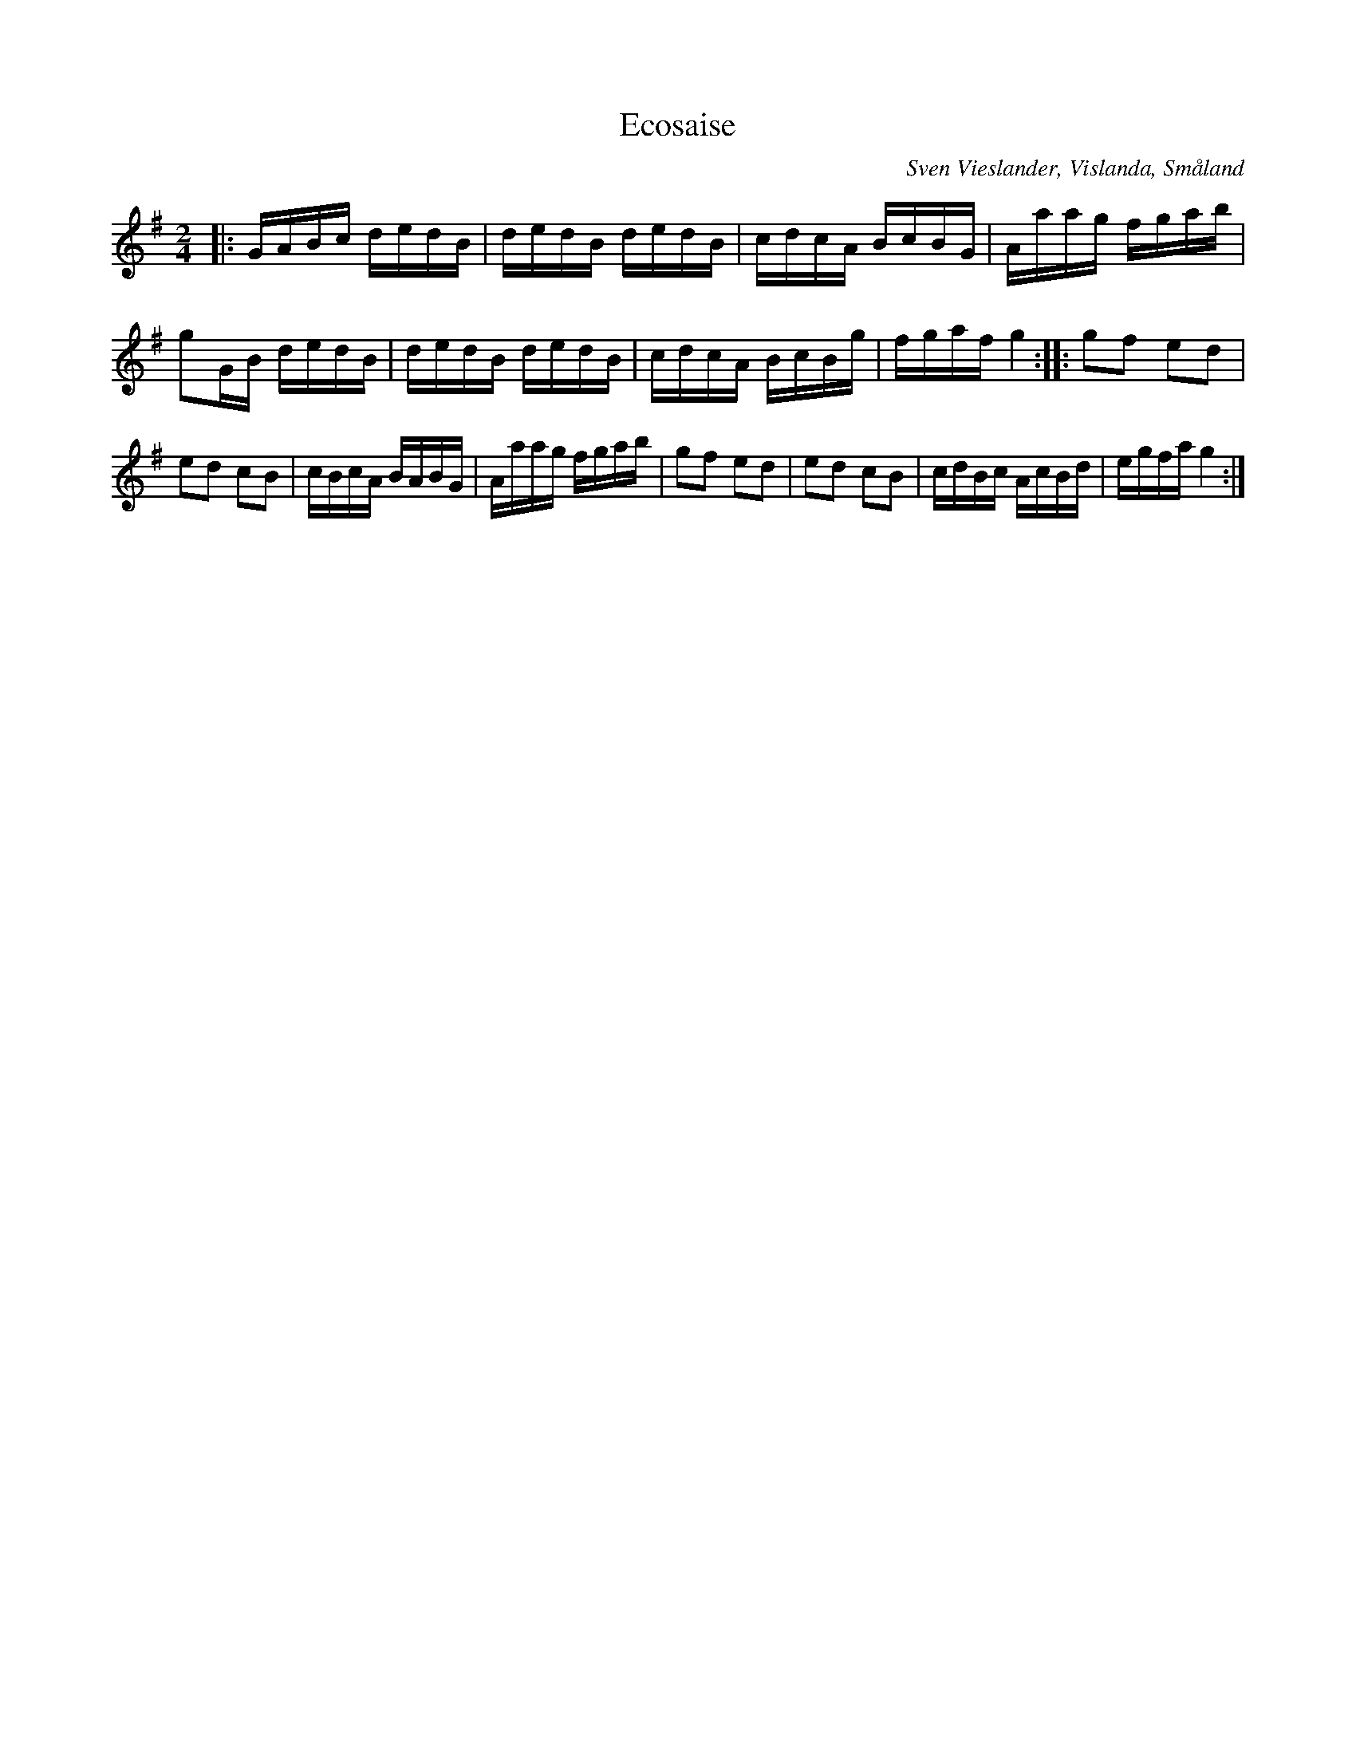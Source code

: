 %%abc-charset utf-8

X:1
T:Ecosaise
R:Engelska
O:Sven Vieslander, Vislanda, Småland
N:Se Smus.
M:2/4
L:1/16
K:G
|:GABc dedB| dedB dedB| cdcA BcBG| Aaag fgab|g2GB dedB| dedB dedB| cdcA BcBg| fgaf g4 :: g2f2 e2d2 | e2d2 c2B2| cBcA BABG| Aaag fgab | g2f2 e2d2| e2d2 c2B2| cdBc AcBd| egfa g4 :|

